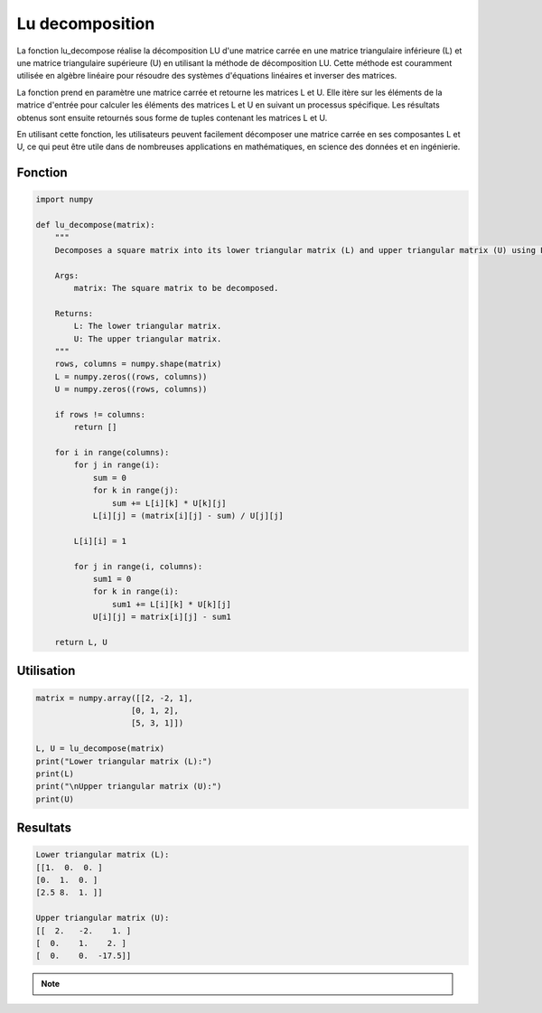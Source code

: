 .. _lu_decomposition:

================
Lu decomposition
================

La fonction lu_decompose réalise la décomposition LU d'une matrice carrée en une matrice triangulaire 
inférieure (L) et une matrice triangulaire supérieure (U) en utilisant la méthode de décomposition LU. 
Cette méthode est couramment utilisée en algèbre linéaire pour résoudre des systèmes d'équations linéaires 
et inverser des matrices.

La fonction prend en paramètre une matrice carrée et retourne les matrices L et U. Elle itère sur les 
éléments de la matrice d'entrée pour calculer les éléments des matrices L et U en suivant un processus 
spécifique. Les résultats obtenus sont ensuite retournés sous forme de tuples contenant les matrices L et U.

En utilisant cette fonction, les utilisateurs peuvent facilement décomposer une matrice carrée en ses 
composantes L et U, ce qui peut être utile dans de nombreuses applications en mathématiques, en science 
des données et en ingénierie.

Fonction
--------

.. code-block:: Python

    import numpy

    def lu_decompose(matrix):
        """
        Decomposes a square matrix into its lower triangular matrix (L) and upper triangular matrix (U) using LU decomposition.

        Args:
            matrix: The square matrix to be decomposed.

        Returns:
            L: The lower triangular matrix.
            U: The upper triangular matrix.
        """
        rows, columns = numpy.shape(matrix)
        L = numpy.zeros((rows, columns))
        U = numpy.zeros((rows, columns))

        if rows != columns:
            return []

        for i in range(columns):
            for j in range(i):
                sum = 0
                for k in range(j):
                    sum += L[i][k] * U[k][j]
                L[i][j] = (matrix[i][j] - sum) / U[j][j]
            
            L[i][i] = 1
            
            for j in range(i, columns):
                sum1 = 0
                for k in range(i):
                    sum1 += L[i][k] * U[k][j]
                U[i][j] = matrix[i][j] - sum1

        return L, U


Utilisation
-----------

.. code-block:: Python

    matrix = numpy.array([[2, -2, 1],
                        [0, 1, 2],
                        [5, 3, 1]])

    L, U = lu_decompose(matrix)
    print("Lower triangular matrix (L):")
    print(L)
    print("\nUpper triangular matrix (U):")
    print(U)


Resultats
---------

.. code-block:: Python

    Lower triangular matrix (L):
    [[1.  0.  0. ]
    [0.  1.  0. ]
    [2.5 8.  1. ]]

    Upper triangular matrix (U):
    [[  2.   -2.    1. ]
    [  0.    1.    2. ]
    [  0.    0.  -17.5]]

.. note::

    .. raw:: html

        Auteur: <a href="https://laurentjouron.github.io/" target=_blank>Laurent Jouron</a>
